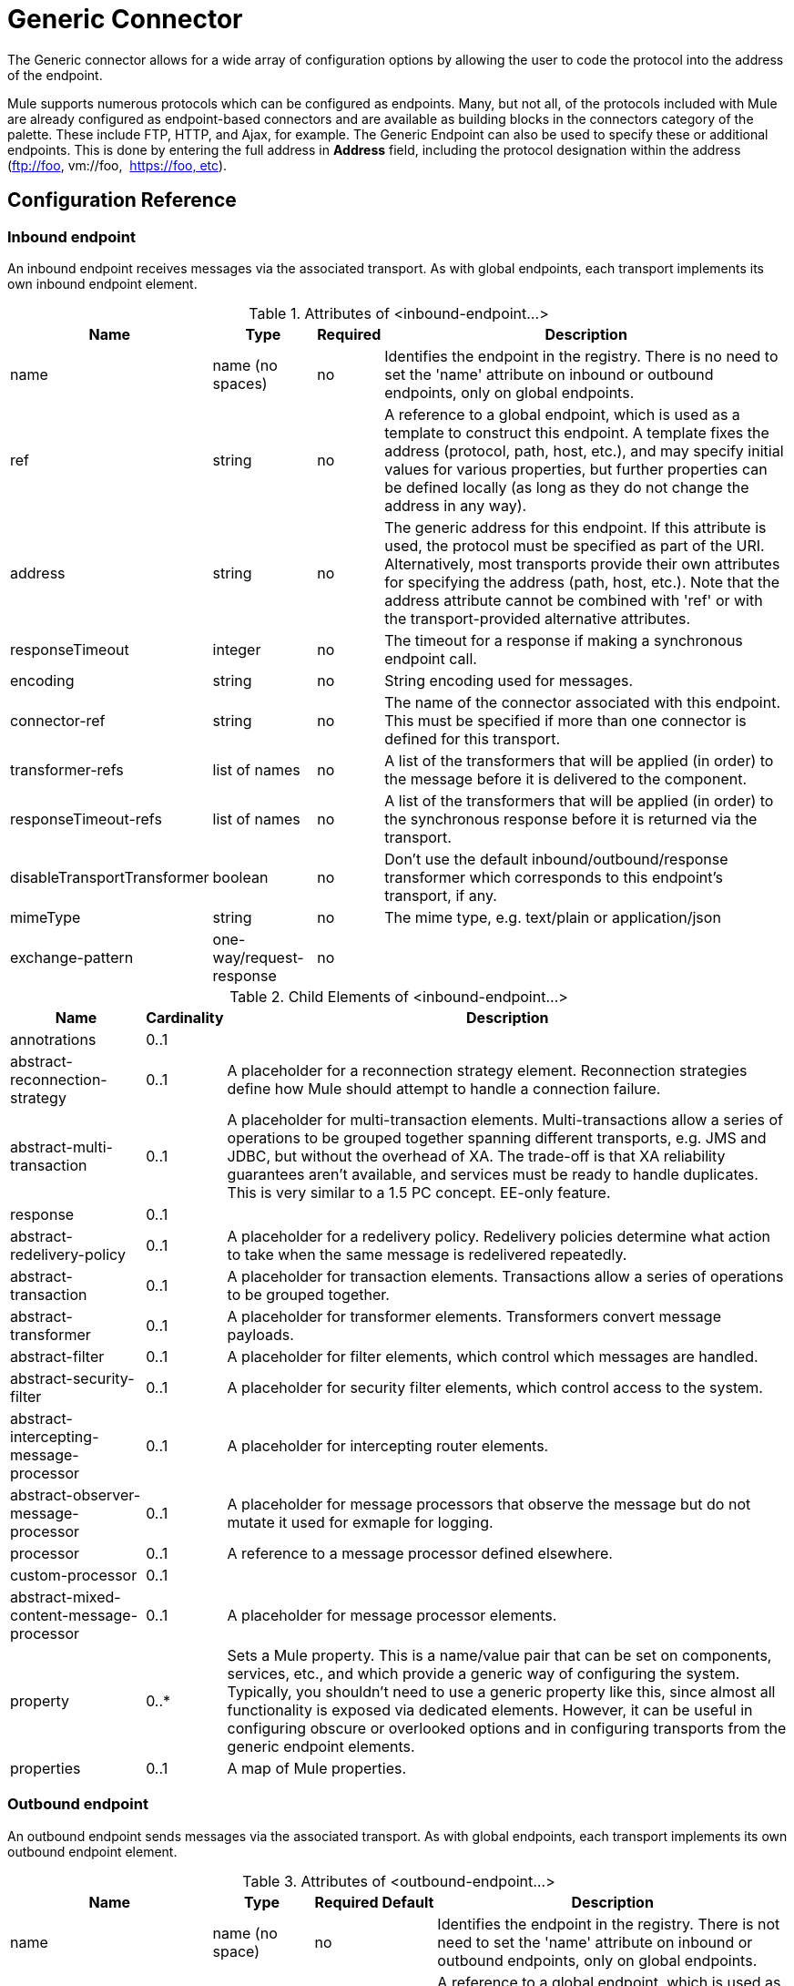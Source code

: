 = Generic Connector

The Generic connector allows for a wide array of configuration options by allowing the user to code the protocol into the address of the endpoint. 

Mule supports numerous protocols which can be configured as endpoints. Many, but not all, of the protocols included with Mule are already configured as endpoint-based connectors and are available as building blocks in the connectors category of the palette. These include FTP, HTTP, and Ajax, for example. The Generic Endpoint can also be used to specify these or additional endpoints. This is done by entering the full address in *Address* field, including the protocol designation within the address (ftp://foo, vm://foo,  https://foo, etc).

== Configuration Reference

=== Inbound endpoint

An inbound endpoint receives messages via the associated transport. As with global endpoints, each transport implements its own inbound endpoint element.

.Attributes of <inbound-endpoint...>
[%header%autowidth.spread]
|===
|Name |Type |Required |Description
|name |name (no spaces) |no |Identifies the endpoint in the registry. There is no need to set the 'name' attribute on inbound or outbound endpoints, only on global endpoints.
|ref |string |no |A reference to a global endpoint, which is used as a template to construct this endpoint. A template fixes the address (protocol, path, host, etc.), and may specify initial values for various properties, but further properties can be defined locally (as long as they do not change the address in any way).
|address |string |no |The generic address for this endpoint. If this attribute is used, the protocol must be specified as part of the URI. Alternatively, most transports provide their own attributes for specifying the address (path, host, etc.). Note that the address attribute cannot be combined with 'ref' or with the transport-provided alternative attributes.
|responseTimeout |integer |no |The timeout for a response if making a synchronous endpoint call.
|encoding |string |no |String encoding used for messages.
|connector-ref |string |no |The name of the connector associated with this endpoint. This must be specified if more than one connector is defined for this transport.
|transformer-refs |list of names |no |A list of the transformers that will be applied (in order) to the message before it is delivered to the component.
|responseTimeout-refs |list of names |no |A list of the transformers that will be applied (in order) to the synchronous response before it is returned via the transport.
|disableTransportTransformer |boolean |no |Don't use the default inbound/outbound/response transformer which corresponds to this endpoint's transport, if any.
|mimeType |string |no |The mime type, e.g. text/plain or application/json
|exchange-pattern |one-way/request-response |no |
|===

.Child Elements of <inbound-endpoint...>

[%header%autowidth.spread]
|===
|Name |Cardinality |Description
|annotrations |0..1 |
|abstract-reconnection-strategy |0..1 |A placeholder for a reconnection strategy element. Reconnection strategies define how Mule should attempt to handle a connection failure.
|abstract-multi-transaction |0..1 |A placeholder for multi-transaction elements. Multi-transactions allow a series of operations to be grouped together spanning different transports, e.g. JMS and JDBC, but without the overhead of XA. The trade-off is that XA reliability guarantees aren't available, and services must be ready to handle duplicates. This is very similar to a 1.5 PC concept. EE-only feature.
|response |0..1 |
|abstract-redelivery-policy |0..1 |A placeholder for a redelivery policy. Redelivery policies determine what action to take when the same message is redelivered repeatedly.
|abstract-transaction |0..1 |A placeholder for transaction elements. Transactions allow a series of operations to be grouped together.
|abstract-transformer |0..1 |A placeholder for transformer elements. Transformers convert message payloads.
|abstract-filter |0..1 |A placeholder for filter elements, which control which messages are handled.
|abstract-security-filter |0..1 |A placeholder for security filter elements, which control access to the system.
|abstract-intercepting-message-processor |0..1 |A placeholder for intercepting router elements.
|abstract-observer-message-processor |0..1 |A placeholder for message processors that observe the message but do not mutate it used for exmaple for logging.
|processor |0..1 |A reference to a message processor defined elsewhere.
|custom-processor |0..1 |
|abstract-mixed-content-message-processor |0..1 |A placeholder for message processor elements.
|property |0..* |Sets a Mule property. This is a name/value pair that can be set on components, services, etc., and which provide a generic way of configuring the system. Typically, you shouldn't need to use a generic property like this, since almost all functionality is exposed via dedicated elements. However, it can be useful in configuring obscure or overlooked options and in configuring transports from the generic endpoint elements.
|properties |0..1 |A map of Mule properties.
|===

=== Outbound endpoint

An outbound endpoint sends messages via the associated transport. As with global endpoints, each transport implements its own outbound endpoint element.

.Attributes of <outbound-endpoint...>
[%header%autowidth.spread]
|===
|Name |Type |Required |Default |Description
|name |name (no space) |no | |Identifies the endpoint in the registry. There is not need to set the 'name' attribute on inbound or outbound endpoints, only on global endpoints.
|ref |string |no | |A reference to a global endpoint, which is used as a template to construct this endpoint. A template fixes the address (protocol, path, host, etc.), and may specify initial values for various properties, but further properties can be defined locally (as long as they do not change the address in any way).
|address |string |no | |The generic address for this endpoint. If this attribute is used, the protocol must be specified as part of the URI. Alternatively, most transports provide their own attributes for specifying the address (path, host, etc.). Note that the address attribute cannot be combined with 'ref' or with the transport-provided alternative attributes.
|responseTimeout |integer |no | |The timeout for a response if making a synchronous endpoint call.
|encoding |string |no | |String encoding used for messages.
|connector-ref |string |no | |The name of the connector associated with this endpoint. This must be specified if more than one connector is defined for this transport.
|transformer-refs |list of names |no | |A list of the transformers that will be applied (in order) to the message before it is delivered to the component.
|responseTransformer-refs |list of names |no | |A list of the transformers that will be applied (in order) to the synchronous response before it is returned via the transport.
|disableTransportTransformer |boolean |no | |Don't use the default inbound/outbound/response transformer which corresponds to this endpoint's transport, if any.
|mimeType |string |no | |The mime type, e.g. text/plain or application/json
|exchange-pattern |one-way/request-response |no | |
|===

.Child Elements of <outbound-endpoint...>
[%header%autowidth.spread]
|===
|Name |Cardinality |Description
|annotations |0..1 |
|abstract-reconnection-strategy |0..1 |A placeholder for a reconnection strategy element. Reconnection strategies define how Mule should attempt to handle a connection failure.
|abstract-multi-transaction |0..1 |A placeholder for multi-transaction elements. Multi-transactions allow a series of operations to be grouped together spanning different transports, e.g. JMS and JDBC, but without the overhead of XA. The trade-off is that XA reliability guarantees aren't available, and services must be ready to handle duplicates. This is very similar to a 1.5 PC concept. EE-only feature.
|response |0..1 |
|abstract-redelivery-policy |0..1 |A placeholder for a redelivery policy. Redelivery policies determine what action to take when the same message is redelivered repeatedly.
|abstract-transaction |0..1 |A placeholder for transaction elements. Transactions allow a series of operations to be grouped together.
|abstract-transformer |0..1 |A placeholder for transformer elements. Transformers convert message payloads.
|abstract-filter |0..1 |A placeholder for filter elements, which control which messages are handled.
|abstract-security-filter |0..1 |A placeholder for security filter elements, which control access to the system.
|abstract-intercepting-message-processor |0..1 |A placeholder for intercepting router elements.
|abstract-observer-message-processor |0..1 |A placeholder for message processors that observe the message but do not mutate it used for example for logging.
|processor |0..1 |A reference to a message processor defined elsewhere.
|customer-processor |0..1 |
|abstract-mixed-content-message-processor |0..1 |A placeholder for message processor elements.
|property |0..* |Sets a Mule property. This is a name/value pair that can be set on components, services, etc., and which provide a generic way of configuring the system. Typically, you shouldn't need to use a generic property like this, since almost all functionality is exposed via dedicated elements. However, it can be useful in configuring obscure or overlooked options and in configuring transports from the generic endpoint elements.
|properties |0..1 |A map of Mule properties.
|===

== Global Configuration Reference

In XML only, you can also define a global generic endpoint and reference it from specific endpoints within your flows.

== Endpoint

A global endpoint, which acts as a template that can be used to construct an inbound or outbound endpoint elsewhere in the configuration by referencing the global endpoint name. Each transport implements its own endpoint element, with a more friendly syntax, but this generic element can be used with any transport by supplying the correct address URI. For example, "vm://foo" describes a VM transport endpoint.

.Attributes of <endpoint...>
[%header%autowidth.spread]
|===
|Name |Type |Required |Default |Description
|name |name (no space) |no | |Identifies the endpoint so that other elements can reference it. This name can also be referenced in the MuleClient.
|ref |string |no | |A reference to a global endpoint, which is used as a template to construct this endpoint. A template fixes the address (protocol, path, host, etc.), and may specify initial values for various properties, but further properties can be defined locally (as long as they do not change the address in any way).
|address |string |no | |The generic address for this endpoint. If this attribute is used, the protocol must be specified as part of the URI. Alternatively, most transports provide their own attributes for specifying the address (path, host, etc.). Note that the address attribute cannot be combined with 'ref' or with the transport-provided alternative attributes.
|responseTimeout |integer |no | |The timeout for a response if making a synchronous endpoint call
|encoding |string |no | |String encoding used for messages.
|connector-ref |string |no | |The name of the connector associated with this endpoint. This must be specified if more than one connector is defined for this transport.
|transformer-ref |list of names |no | |A list of the transformers that will be applied (in order) to the message before it is delivered to the component.
|responseTranformer-refs |list of names |no | |A list of the transformers that will be applied (in order) to the synchronous response before it is returned via the transport.
|disableTransportTransformer |boolean |no | |Don't use the default inbound/outbound/response transformer which corresponds to this endpoint's transport, if any.
|mimeType |string |no | |The mime type, e.g. text/plain or application/json
|exchange-pattern |one-way/request-response |no | |
|===

.Child Elements of <endpoint...>
[%header%autowidth.spread]
|===
|Name |Cardinality |Description
|annotations |0..1 |
|abstract-reconnection-strategy |0..1 |A placeholder for a reconnection strategy element. Reconnection strategies define how Mule should attempt to handle a connection failure.
|abstract-multi-transaction |0..1 |A placeholder for multi-transaction elements. Multi-transactions allow a series of operations to be grouped together spanning different transports, e.g. JMS and JDBC, but without the overhead of XA. The trade-off is that XA reliability guarantees aren't available, and services must be ready to handle duplicates. This is very similar to a 1.5 PC concept. EE-only feature.
|response |0..1 |
|abstract-redelivery-policy |0..1 |A placeholder for a redelivery policy. Redelivery policies determine what action to take when the same message is redelivered repeatedly.
|abstract-transaction |0..1 |A placeholder for transaction elements. Transactions allow a series of operations to be grouped together.
|abstract-transformer |0..1 |A placeholder for transformer elements. Transformers convert message payloads.
|abstract-filter |0..1 |A placeholder for filter elements, which control which messages are handled.
|abstract-security-filter |0..1 |A placeholder for security filter elements, which control access to the system.
|abstract-intercepting-message-processor |0..1 |A placeholder for intercepting router elements.
|abstract-observer-message-processor |0..1 |A placeholder for message processors that observe the message but do not mutate it used for example for logging.
|processor |0..1 |A reference to a message processor defined elsewhere.
|customer-processor |0..1 |
|abstract-mixed-content-message-processor |0..1 |A placeholder for message processor elements.
|property |0..* |Sets a Mule property. This is a name/value pair that can be set on components, services, etc., and which provide a generic way of configuring the system. Typically, you shouldn't need to use a generic property like this, since almost all functionality is exposed via dedicated elements. However, it can be useful in configuring obscure or overlooked options and in configuring transports from the generic endpoint elements.
|properties |0..1 |A map of Mule properties.
|===
